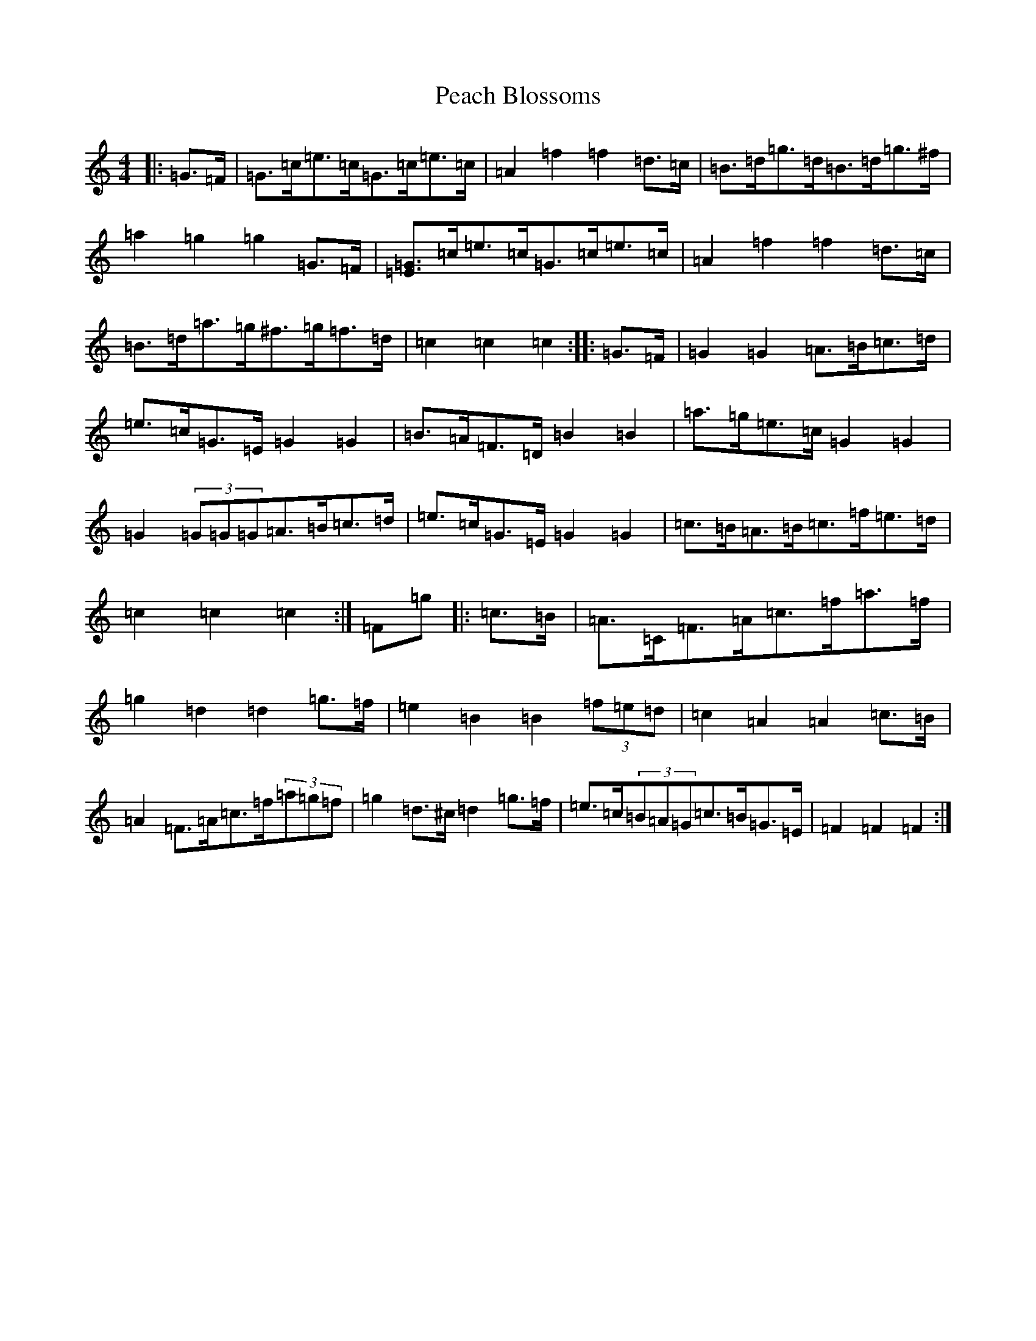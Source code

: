 X: 16796
T: Peach Blossoms
S: https://thesession.org/tunes/3469#setting16504
R: barndance
M:4/4
L:1/8
K: C Major
|:=G>=F|=G>=c=e>=c=G>=c=e>=c|=A2=f2=f2=d>=c|=B>=d=g>=d=B>=d=g>^f|=a2=g2=g2=G>=F|[=E=G]>=c=e>=c=G>=c=e>=c|=A2=f2=f2=d>=c|=B>=d=a>=g^f>=g=f>=d|=c2=c2=c2:||:=G>=F|=G2=G2=A>=B=c>=d|=e>=c=G>=E=G2=G2|=B>=A=F>=D=B2=B2|=a>=g=e>=c=G2=G2|=G2(3=G=G=G=A>=B=c>=d|=e>=c=G>=E=G2=G2|=c>=B=A>=B=c>=f=e>=d|=c2=c2=c2:|=F=g|:=c>=B|=A>=C=F>=A=c>=f=a>=f|=g2=d2=d2=g>=f|=e2=B2=B2(3=f=e=d|=c2=A2=A2=c>=B|=A2=F>=A=c>=f(3=a=g=f|=g2=d>^c=d2=g>=f|=e>=c(3=B=A=G=c>=B=G>=E|=F2=F2=F2:|